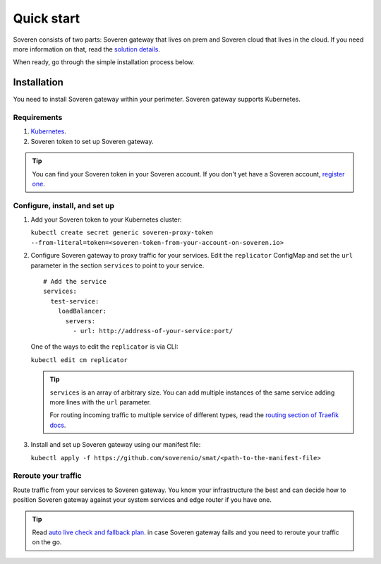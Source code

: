 Quick start
===========

Soveren consists of two parts: Soveren gateway that lives on prem and Soveren cloud that lives in the cloud. If you need more information on that, read the `solution details <concepts.html>`_.

When ready, go through the simple installation process below.


Installation
------------

You need to install Soveren gateway within your perimeter. Soveren gateway supports Kubernetes.

Requirements
^^^^^^^^^^^^

1. `Kubernetes <https://kubernetes.io/docs/setup/>`_.
2. Soveren token to set up Soveren gateway.

.. admonition:: Tip
   :class: tip

   You can find your Soveren token in your Soveren account. If you don't yet have a Soveren account, `register one <https://soveren.io/sign-up>`_.

Configure, install, and set up
^^^^^^^^^^^^^^^^^^^^^^^^^^^^^^

1. Add your Soveren token to your Kubernetes cluster:

   ``kubectl create secret generic soveren-proxy-token --from-literal=token=<soveren-token-from-your-account-on-soveren.io>``

2. Сonfigure Soveren gateway to proxy traffic for your services. Edit the ``replicator`` ConfigMap and set the ``url`` parameter in the section ``services`` to point to your service.

   ::

          # Add the service
          services:
            test-service:
              loadBalancer:
                servers:
                  - url: http://address-of-your-service:port/

   One of the ways to edit the ``replicator`` is via CLI:

   ``kubectl edit cm replicator``

   .. admonition:: Tip
      :class: tip

      ``services`` is an array of arbitrary size. You can add multiple instances of the same service adding more lines with the ``url`` parameter.

      For routing incoming traffic to multiple service of different types, read the `routing section of Traefik docs <https://doc.traefik.io/traefik/routing/overview/>`_.



3. Install and set up Soveren gateway using our manifest file:

   ``kubectl apply -f https://github.com/soverenio/smat/<path-to-the-manifest-file>``

Reroute your traffic
^^^^^^^^^^^^^^^^^^^^

Route traffic from your services to Soveren gateway. You know your infrastructure the best and can decide how to position Soveren gateway against your system services and edge router if you have one.

.. admonition:: Tip
   :class: tip

   Read `auto live check and fallback plan <fallback.html>`_. in case Soveren gateway fails and you need to reroute your traffic on the go.